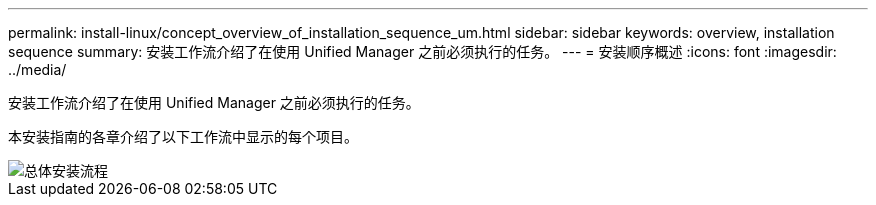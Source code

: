---
permalink: install-linux/concept_overview_of_installation_sequence_um.html 
sidebar: sidebar 
keywords: overview, installation sequence 
summary: 安装工作流介绍了在使用 Unified Manager 之前必须执行的任务。 
---
= 安装顺序概述
:icons: font
:imagesdir: ../media/


[role="lead"]
安装工作流介绍了在使用 Unified Manager 之前必须执行的任务。

本安装指南的各章介绍了以下工作流中显示的每个项目。

image::../media/overall_um_install_flow.png[总体安装流程]
